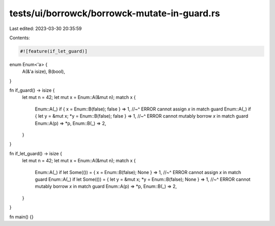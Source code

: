tests/ui/borrowck/borrowck-mutate-in-guard.rs
=============================================

Last edited: 2023-03-30 20:35:59

Contents:

.. code-block:: rs

    #![feature(if_let_guard)]

enum Enum<'a> {
    A(&'a isize),
    B(bool),
}

fn if_guard() -> isize {
    let mut n = 42;
    let mut x = Enum::A(&mut n);
    match x {
        Enum::A(_) if { x = Enum::B(false); false } => 1,
        //~^ ERROR cannot assign `x` in match guard
        Enum::A(_) if { let y = &mut x; *y = Enum::B(false); false } => 1,
        //~^ ERROR cannot mutably borrow `x` in match guard
        Enum::A(p) => *p,
        Enum::B(_) => 2,
    }
}

fn if_let_guard() -> isize {
    let mut n = 42;
    let mut x = Enum::A(&mut n);
    match x {
        Enum::A(_) if let Some(()) = { x = Enum::B(false); None } => 1,
        //~^ ERROR cannot assign `x` in match guard
        Enum::A(_) if let Some(()) = { let y = &mut x; *y = Enum::B(false); None } => 1,
        //~^ ERROR cannot mutably borrow `x` in match guard
        Enum::A(p) => *p,
        Enum::B(_) => 2,
    }
}

fn main() {}


